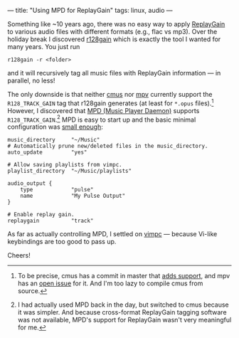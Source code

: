 ---
title: "Using MPD for ReplayGain"
tags: linux, audio
---

#+STARTUP: indent showall
#+OPTIONS: ^:nil

Something like ~10 years ago, there was no easy way to apply [[https://en.wikipedia.org/wiki/ReplayGain][ReplayGain]] to various audio files with different formats (e.g., flac vs mp3).
Over the holiday break I discovered [[https://github.com/desbma/r128gain][r128gain]] which is exactly the tool I wanted for many years.
You just run

#+begin_src
r128gain -r <folder>
#+end_src

and it will recursively tag all music files with ReplayGain information --- in parallel, no less!

The only downside is that neither [[https://cmus.github.io/][cmus]] nor [[https://mpv.io/][mpv]] currently support the =R128_TRACK_GAIN= tag that r128gain generates (at least for =*.opus= files).[fn:: To be precise, cmus has a commit in master that [[https://github.com/cmus/cmus/commit/174b93ee1c3a290751513ac557b39dea8e31c7f9][adds support]], and mpv has an [[https://github.com/mpv-player/mpv/issues/5079][open issue]] for it. And I'm too lazy to compile cmus from source.]
However, I discovered that [[https://www.musicpd.org/][MPD (Music Player Daemon)]] supports =R128_TRACK_GAIN=.[fn:: I had actually used MPD back in the day, but switched to cmus because it was simpler. And because cross-format ReplayGain tagging software was not available, MPD's support for ReplayGain wasn't very meaningful for me.]
MPD is easy to start up and the basic minimal configuration was [[https://raw.githubusercontent.com/listx/syscfg/e0f95dd04a4cd7247ca4e0fe3f02eccd78660d24/mpd/mpd.conf][small enough]]:

#+begin_src
music_directory     "~/Music"
# Automatically prune new/deleted files in the music_directory.
auto_update         "yes"

# Allow saving playlists from vimpc.
playlist_directory  "~/Music/playlists"

audio_output {
    type            "pulse"
    name            "My Pulse Output"
}

# Enable replay gain.
replaygain          "track"
#+end_src

As far as actually controlling MPD, I settled on [[https://github.com/boysetsfrog/vimpc][vimpc]] --- because Vi-like keybindings are too good to pass up.

Cheers!
